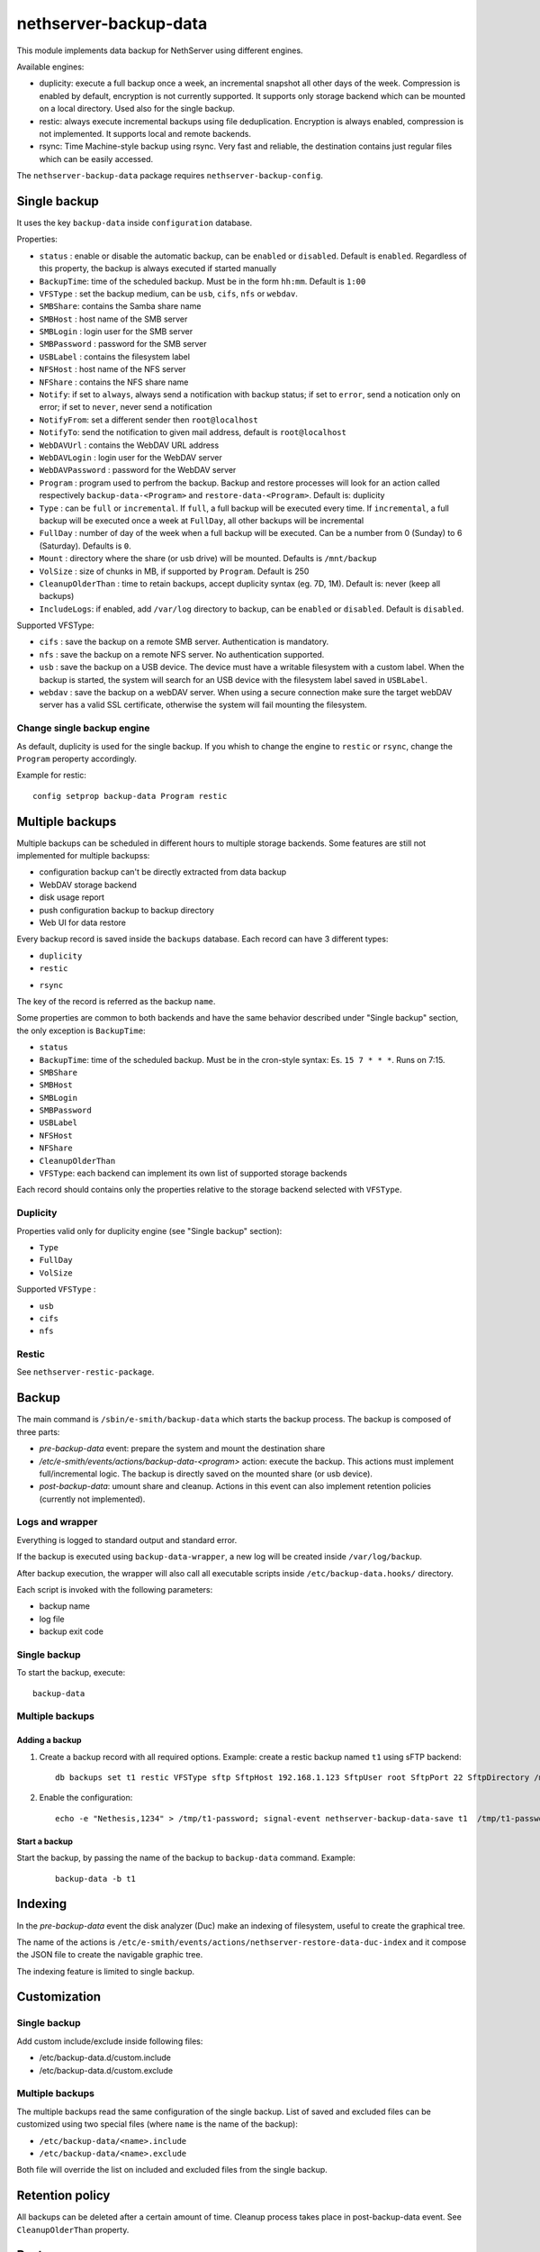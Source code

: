 ======================
nethserver-backup-data
======================

This module implements data backup for NethServer using different engines.

Available engines:

- duplicity: execute a full backup once a week, an incremental snapshot all other days of the week. Compression is enabled by default, encryption is not currently supported.
  It supports only storage backend which can be mounted on a local directory.  Used also for the single backup.
- restic: always execute incremental backups using file deduplication. Encryption is always enabled, compression is not implemented.
  It supports local and remote backends.
- rsync: Time Machine-style backup using rsync. Very fast and reliable, the destination contains just regular files which can be easily accessed.


The ``nethserver-backup-data`` package requires ``nethserver-backup-config``.

Single backup
=============

It uses the key ``backup-data`` inside ``configuration`` database.

Properties:

* ``status`` : enable or disable the automatic backup, can be ``enabled`` or ``disabled``. Default is ``enabled``. Regardless of this property, the backup is always executed if started manually
* ``BackupTime``: time of the scheduled backup. Must be in the form ``hh:mm``. Default is ``1:00``
* ``VFSType`` : set the backup medium, can be ``usb``, ``cifs``, ``nfs`` or ``webdav``.
* ``SMBShare``: contains the Samba share name
* ``SMBHost`` : host name of the SMB server
* ``SMBLogin`` : login user for the SMB server
* ``SMBPassword`` : password for the SMB server
* ``USBLabel`` : contains the filesystem label 
* ``NFSHost`` : host name of the NFS server
* ``NFShare`` : contains the NFS share name
* ``Notify``: if set to ``always``, always send a notification with backup status; if set to ``error``, send a notication only on error; if set to ``never``, never send a notification
* ``NotifyFrom``: set a different sender then ``root@localhost``
* ``NotifyTo``: send the notification to given mail address, default is ``root@localhost``
* ``WebDAVUrl`` : contains the WebDAV URL address
* ``WebDAVLogin`` : login user for the WebDAV server
* ``WebDAVPassword`` : password for the WebDAV server
* ``Program`` : program used to perfrom the backup. Backup and restore processes will look for an action called respectively  ``backup-data-<Program>`` and ``restore-data-<Program>``. Default is: duplicity
* ``Type`` : can be ``full`` or ``incremental``. If ``full``, a full backup will be executed every time. If ``incremental``, a full backup will be executed once a week at ``FullDay``, all other backups will be incremental
* ``FullDay`` : number of day of the week when a full backup will be executed. Can be a number from 0 (Sunday) to 6 (Saturday). Defaults is ``0``.
* ``Mount`` : directory where the share (or usb drive) will be mounted. Defaults is ``/mnt/backup``
* ``VolSize`` : size of chunks in MB, if supported by ``Program``. Default is 250
* ``CleanupOlderThan`` : time to retain backups, accept duplicity syntax (eg. 7D, 1M). Default is: never (keep all backups)
* ``IncludeLogs``: if enabled, add ``/var/log`` directory to backup, can be ``enabled`` or ``disabled``. Default is ``disabled``.

Supported VFSType:

* ``cifs`` : save the backup on a remote SMB server. Authentication is mandatory.
* ``nfs`` : save the backup on a remote NFS server. No authentication supported.
* ``usb`` : save the backup on a USB device. The device must have a writable filesystem with a custom label. 
  When the backup is started, the system will search for an USB device with the filesystem label saved in ``USBLabel``.
* ``webdav`` : save the backup on a webDAV server. When using a secure connection make sure the target webDAV server has a valid SSL certificate, otherwise the system will fail mounting the filesystem.

Change single backup engine
---------------------------

As default, duplicity is used for the single backup.
If you whish to change the engine to ``restic`` or ``rsync``, change the ``Program`` peroperty accordingly.

Example for restic: ::

  config setprop backup-data Program restic

Multiple backups
================

Multiple backups can be scheduled in different hours to multiple storage backends.
Some features are still not implemented for multiple backupss:

* configuration backup can't be directly extracted from data backup
* WebDAV storage backend
* disk usage report
* push configuration backup to backup directory
* Web UI for data restore


Every backup record is saved inside the ``backups`` database. Each record can have 3 different types:

* ``duplicity``
* ``restic``
- ``rsync``

The key of the record is referred as the backup ``name``.

Some properties are common to both backends and have the same behavior described under "Single backup" section, the only exception is ``BackupTime``:

* ``status``
* ``BackupTime``: time of the scheduled backup. Must be in the cron-style syntax: Es. ``15 7 * * *``. Runs on 7:15.
* ``SMBShare``
* ``SMBHost``
* ``SMBLogin`` 
* ``SMBPassword``
* ``USBLabel``
* ``NFSHost``
* ``NFShare``
* ``CleanupOlderThan``
* ``VFSType``: each backend can implement its own list of supported storage backends

Each record should contains only the properties relative to the storage backend selected with ``VFSType``.

Duplicity
---------

Properties valid only for duplicity engine (see "Single backup" section):

* ``Type``
* ``FullDay``
* ``VolSize``

Supported ``VFSType`` :

* ``usb``
* ``cifs``
* ``nfs``

Restic
------

See ``nethserver-restic-package``.

Backup
======

The main command is ``/sbin/e-smith/backup-data`` which starts the backup process. The backup is composed of three parts:

* *pre-backup-data* event: prepare the system and mount the destination share
* */etc/e-smith/events/actions/backup-data-<program>* action: execute the backup. This actions must implement full/incremental logic. The backup is directly saved on the mounted share (or usb device).
* *post-backup-data*: umount share and cleanup. Actions in this event can also implement retention policies (currently not implemented).


Logs and wrapper
----------------

Everything is logged to standard output and standard error.

If the backup is executed using ``backup-data-wrapper``,
a new log will be created inside ``/var/log/backup``.

After backup execution, the wrapper will also call
all executable scripts inside ``/etc/backup-data.hooks/`` directory.

Each script is invoked with the following parameters:

- backup name
- log file
- backup exit code


Single backup
-------------

To start the backup, execute: ::

  backup-data


Multiple backups
----------------

Adding a backup
~~~~~~~~~~~~~~~

1. Create a backup record with all required options. Example: create a restic backup named ``t1`` using sFTP backend:

   ::

     db backups set t1 restic VFSType sftp SftpHost 192.168.1.123 SftpUser root SftpPort 22 SftpDirectory /mnt/t1 status enabled BackupTime 3:00 CleanupOlderThan 30D Notify error NotifyFrom '' NotifyTo root@localhost

2. Enable the configuration:

  ::

     echo -e "Nethesis,1234" > /tmp/t1-password; signal-event nethserver-backup-data-save t1  /tmp/t1-password

Start a backup
~~~~~~~~~~~~~~

Start the backup, by passing the name of the backup to ``backup-data`` command. Example:

  ::

    backup-data -b t1

Indexing
========

In the *pre-backup-data* event the disk analyzer (Duc) make an indexing of filesystem, useful to create the graphical tree.

The name of the actions is ``/etc/e-smith/events/actions/nethserver-restore-data-duc-index`` and it compose the JSON file to create
the navigable graphic tree.

The indexing feature is limited to single backup.

Customization
=============

Single backup
-------------

Add custom include/exclude inside following files:

* /etc/backup-data.d/custom.include
* /etc/backup-data.d/custom.exclude

Multiple backups
----------------

The multiple backups read the same configuration of the single backup.
List of saved and excluded files can be customized using two special files (where ``name`` is the name of the backup):

- ``/etc/backup-data/<name>.include``
- ``/etc/backup-data/<name>.exclude``

Both file will override the list on included and excluded files from the single backup.

Retention policy
================

All backups can be deleted after a certain amount of time. Cleanup process takes place in post-backup-data event.
See ``CleanupOlderThan`` property.

Restore
=======

Restore from command line
-------------------------

The main command is ``/sbin/e-smith/restore-data`` which starts the restore process:

* *pre-restore-data* event: used to prepare the system (Eg. mysql stop)
* *restore-data-<program>* action: search for a backup in the configuration database and restore it
* *post-restore-data* event: used to inform programs about new available data (eg. mysql restart)

Single backup
~~~~~~~~~~~~~

To restore all data into the original location, use: ::

  restore-data

To restore a file or directory, use: ::

  restore-file <position> <path>

Example: restore ``/var/lib/nethserver/secrets`` to the orignal position: ::

  restore-file / /var/lib/nethserver/secrets

Example: restore ``/var/lib/nethserver/secrets`` under ``/tmp``: ::

  restore-file /tmp /var/lib/nethserver/secrets

Multiple backups
~~~~~~~~~~~~~~~~

To restore all data into the original location, use: ::

  restore-data -b <name>

To restore a file or directory, use: ::

  restore-file -b <name> <position> <path>


Restore from graphic interface
------------------------------

After the selection of the paths to restore, the main command called is ``/usr/libexec/nethserver/nethserver-restore-data-help`` that
reads the list of paths to restore and creates a executable command to restore the directories. If the second option of restore was selected (Restored file without overwrite the existing files), after the restore in a temp directory, the script moves the restored directories in the correct paths.

List backup contents
====================

The list of file inside the single backup can be obtained using: ::

  /sbin/e-smith/backup-data-list

For multiple backups, use the ``-b`` option to pass the backup name: ::

 /sbin/e-smith/backup-data-list -b t1

Duplicity
=========

The default program used for backup is duplicity using the globbing file list feature. Encryption is disabled and duplicity cache is stored in ``/var/lib/nethserver/backup/duplicity/ directory``.
We plan to support all duplicity features in the near future.

See http://duplicity.nongnu.org/ for more information.


Listing backup sets
-------------------

To list current backup sets:

1. Mount the backup directory
2. Query duplicity status
3. Umount the backup directory

Just execute: ::

  /etc/e-smith/events/actions/mount-`config getprop backup-data VFSType`
  duplicity collection-status --no-encryption --archive-dir /var/lib/nethserver/backup/duplicity/ file:///mnt/backup/`config get SystemName`
  /etc/e-smith/events/actions/umount-`config getprop backup-data VFSType`

Restic
======

Implement backup enginge using restic (https://restic.net/), it can be used as duplicity replacement for standard
backup or as multiple backup.

In restic, cleanup operations are composed by two commands: forget, to remove a snaphost, and prune, to actually remove the data
that was referenced by the deleted snapshot.
The prune operation is quite slow and should be executed at least once a week.

Extra options
-------------

* ``Prune``: execute the pruning on the specified time. Valid values are:

  * ``always``: run the prune everytime at the end of backup
  * a number between ``0`` and ``6``: run the prune on the selected week day (0 is Sunday, 1 is Monday)

Storage backends
----------------

Supported ``VFSType`` :

* ``usb``
* ``cifs``
* ``nfs``
* ``webdav``: only if used as duplicity replacement in the standard backup
* ``s3``: Amazon S3 (or compatibile server like Minio)
* ``sftp``: FTP over SSH
* ``b2``: BackBlaze B2
* ``rest``: Restic REST server


sftp
~~~~

SFTP

Connection to remote host uses a specific public key. A password is needed only once to copy the public key to the remote host.
SSH client configuration is addedd to ``/etc/ssh/sshd_config``.

Properties:

* ``SftpHost``: SSH hostname or IP address
* ``SftpUser``: SSH user
* ``SftpPort``: SSH port
* ``SftpDirectory``: destination directory, must be writable by SSH user

Example: ::

  db backups set t1 restic status enabled BackupTime '15 7 * * *' CleanupOlderThan 30D Notify error NotifyFrom '' NotifyTo root@localhost Prune 1 \
  VFSType sftp SftpHost 192.168.1.2 SftpUser root SftpPort 22 SftpDirectory /mnt/t1 
  echo -e "Nethesis,1234" > /tmp/t1-password; signal-event nethserver-backup-data-save t1  /tmp/t1-password

The temporary file containing the password will be deleted at the end of ``nethserver-backup-data-save`` event.

s3
~~

Amazon S3 (https://aws.amazon.com/s3/) compatibile (like https://www.minio.io/).

Properties

* ``S3AccessKey``: user access key
* ``S3Bucket``: bucket (directory) name
* ``S3Host``: S3 host, use s3.amazonaws.com for Amazon
* ``S3SecretKey``: secret access key

Example: ::

  db backupst set t1 restic VFSType s3 BackupTime '15 7 * * *' CleanupOlderThan never Notify error NotifyFrom '' NotifyTo root@localhost status enabled Prune always\
  S3AccessKey XXXXXXXXXXXXXXXXXXXX S3Bucket restic-demo S3Host s3.amazonaws.com S3SecretKey xxxxxxxxxxxxxxxxxxxxxxxxxxxxxxxxxxxxxxxx status enabled
  signal-event nethserver-backup-data-save t1


How to setup Amazon S3 access keys: https://restic.readthedocs.io/en/stable/080_examples.html


b2
~~

Backblaze B2 (https://www.backblaze.com/b2/cloud-storage.html)

Properties:

* ``B2AccountId``: B2 account name
* ``B2AccountKey``: B2 account secret key
* ``B2Bucket``: B2 bucker (directory)

Example: ::
  
  db backupst set t1 restic VFSType b2 BackupTime '15 7 * * *' CleanupOlderThan never Notify error NotifyFrom '' NotifyTo root@localhost status enabled \
  B2AccountId B2AccountId xxxxxxxxxxxx B2AccountKey xxxxxxxxxxxxxxxxxxxxxxxxxxxxxxxxxxxxxxxxxx 2Bucket restic-demo 
  signal-event nethserver-backup-data-save t1


Rest
~~~~

Restic REST server (https://github.com/restic/rest-server)

Properties:

* ``RestDirectory``: destination directory
* ``RestHost``: REST server hostname or IP address
* ``RestPort``: REST srver port (default for server is 8000)
* ``RestProtocol``: REST protocol, can be ``http`` or ``https``
* ``RestUser``: user for authentication (optional)
* ``RestPassword``: password for authentication (optional)


Example: ::

  db backupst set t1 restic VFSType rest BackupTime '15 7 * * *' CleanupOlderThan never Notify error NotifyFrom '' NotifyTo root@localhost status enabled \
  RestDirectory t1 RestHost 192.168.1.2 RestPassword mypass RestPort 8000 RestProtocol http RestUser myuser
  signal-event nethserver-backup-data-save t1

 
Database example: ::

 t2=restic
    BackupTime=1 7 * * *
    CleanupOlderThan=never
    Notify=error
    NotifyFrom=
    NotifyTo=root@localhost
    SMBHost=192.168.1.234
    SMBLogin=test
    SMBPassword=test
    SMBShare=test
    VFSType=cifs
    status=enabled
 t3=restic
    BackupTime=15 7 * * *
    CleanupOlderThan=never
    NFSHost=192.168.1.234
    NFSShare=/test
    Notify=error
    NotifyFrom=
    NotifyTo=root@localhost
    VFSType=nfs
    status=enabled

REST server
-----------

To manually install the REST server, download it from https://github.com/restic/rest-server/releases and save it 
under ``/usr/local/bin/rest-server``, example Linux 64bit: ::

  R=0.9.7; wget https://github.com/restic/rest-server/releases/download/v$R/rest-server-$R-linux-amd64.gz -O - | zcat > /usr/local/bin/rest-server
  chmod a+x /usr/local/bin/rest-server

Then configure it for NethServer: ::

  wget https://raw.githubusercontent.com/restic/rest-server/master/examples/systemd/rest-server.service -O - | sed 's/www\-data/apache/g' > /etc/systemd/system/rest-server.service
  systemctl daemon-reload
  systemctl start rest-server
  systemctl enable rest-server
  config set rest-server service TCPPort 8000 access green status enabled
  signal-event firewall-adjust


nethserver-rsync
================

Implement Time machine-style backup engine using ``rsync_tmbackup.sh`` (https://github.com/laurent22/rsync-time-backup),
based on rsync (https://rsync.samba.org/). It can be used as duplicity replacement for standard
backup or as multiple backup.

Retention policy
----------------

Backup sets are automatically deleted when the disk is getting full.

More info on expiration strategy: https://github.com/laurent22/rsync-time-backup#backup-expiration-logic

Storage backends
----------------

Supported ``VFSType`` :

* ``usb``
* ``cifs``
* ``nfs``
* ``webdav``: only if used as duplicity replacement in the standard backup
* ``sftp``: FTP over SSH


sftp
~~~~

SFTP

Connection to remote host uses a specific public key. A password is needed only once to copy the public key to the remote host.
SSH client configuration is addedd to ``/etc/ssh/sshd_config``.

Properties:

* ``SftpHost``: SSH hostname or IP address
* ``SftpUser``: SSH user
* ``SftpPort``: SSH port
* ``SftpDirectory``: destination directory, must be writable by SSH user

Example: ::

  db backups set t1 rsync status enabled BackupTime '15 7 * * *' Notify error NotifyFrom '' NotifyTo root@localhost \
  VFSType sftp SftpHost 192.168.1.2 SftpUser root SftpPort 22 SftpDirectory /mnt/t1 
  echo -e "Nethesis,1234" > /tmp/t1-password; signal-event nethserver-backup-data-save t1  /tmp/t1-password

The temporary file containing the password will be deleted at the end of ``nethserver-backup-data-save`` event.

 
Database example: ::

 t2=rsync
    BackupTime=1 7 * * *
    Notify=error
    NotifyFrom=
    NotifyTo=root@localhost
    SMBHost=192.168.1.234
    SMBLogin=test
    SMBPassword=test
    SMBShare=test
    VFSType=cifs
    status=enabled
 t3=rsync
    BackupTime=15 7 * * *
    NFSHost=192.168.1.234
    NFSShare=/test
    Notify=error
    NotifyFrom=
    NotifyTo=root@localhost
    VFSType=nfs
    status=enabled
